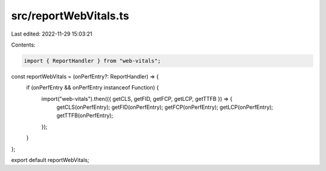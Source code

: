 src/reportWebVitals.ts
======================

Last edited: 2022-11-29 15:03:21

Contents:

.. code-block:: ts

    import { ReportHandler } from "web-vitals";

const reportWebVitals = (onPerfEntry?: ReportHandler) => {
  if (onPerfEntry && onPerfEntry instanceof Function) {
    import("web-vitals").then(({ getCLS, getFID, getFCP, getLCP, getTTFB }) => {
      getCLS(onPerfEntry);
      getFID(onPerfEntry);
      getFCP(onPerfEntry);
      getLCP(onPerfEntry);
      getTTFB(onPerfEntry);
    });
  }
};

export default reportWebVitals;


